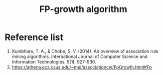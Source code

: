 :PROPERTIES:
:ID:       3e01722d-90af-41bf-aad7-98f9423761a2
:END:
#+title: FP-growth algorithm

* Reference list
1. Kumbhare, T. A., & Chobe, S. V. (2014). An overview of association rule mining algorithms. International Journal of Computer Science and Information Technologies, 5(1), 927-930.
2. https://athena.ecs.csus.edu/~mei/associationcw/FpGrowth.html#Fp

